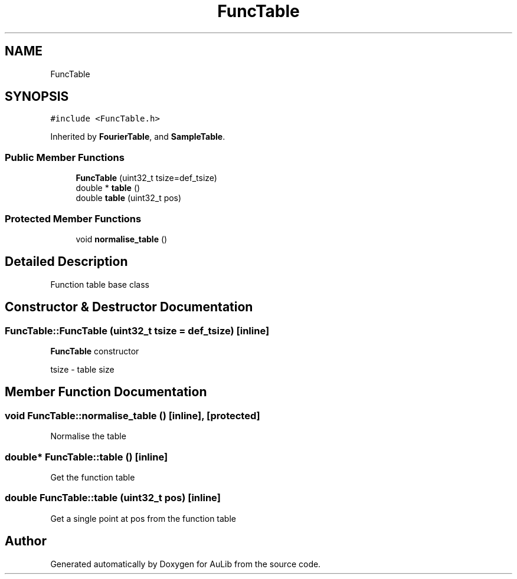 .TH "FuncTable" 3 "Fri Dec 9 2016" "Version 0.0" "AuLib" \" -*- nroff -*-
.ad l
.nh
.SH NAME
FuncTable
.SH SYNOPSIS
.br
.PP
.PP
\fC#include <FuncTable\&.h>\fP
.PP
Inherited by \fBFourierTable\fP, and \fBSampleTable\fP\&.
.SS "Public Member Functions"

.in +1c
.ti -1c
.RI "\fBFuncTable\fP (uint32_t tsize=def_tsize)"
.br
.ti -1c
.RI "double * \fBtable\fP ()"
.br
.ti -1c
.RI "double \fBtable\fP (uint32_t pos)"
.br
.in -1c
.SS "Protected Member Functions"

.in +1c
.ti -1c
.RI "void \fBnormalise_table\fP ()"
.br
.in -1c
.SH "Detailed Description"
.PP 
Function table base class 
.SH "Constructor & Destructor Documentation"
.PP 
.SS "FuncTable::FuncTable (uint32_t tsize = \fCdef_tsize\fP)\fC [inline]\fP"
\fBFuncTable\fP constructor 
.br

.br
tsize - table size 
.br

.SH "Member Function Documentation"
.PP 
.SS "void FuncTable::normalise_table ()\fC [inline]\fP, \fC [protected]\fP"
Normalise the table 
.SS "double* FuncTable::table ()\fC [inline]\fP"
Get the function table 
.SS "double FuncTable::table (uint32_t pos)\fC [inline]\fP"
Get a single point at pos from the function table 

.SH "Author"
.PP 
Generated automatically by Doxygen for AuLib from the source code\&.
